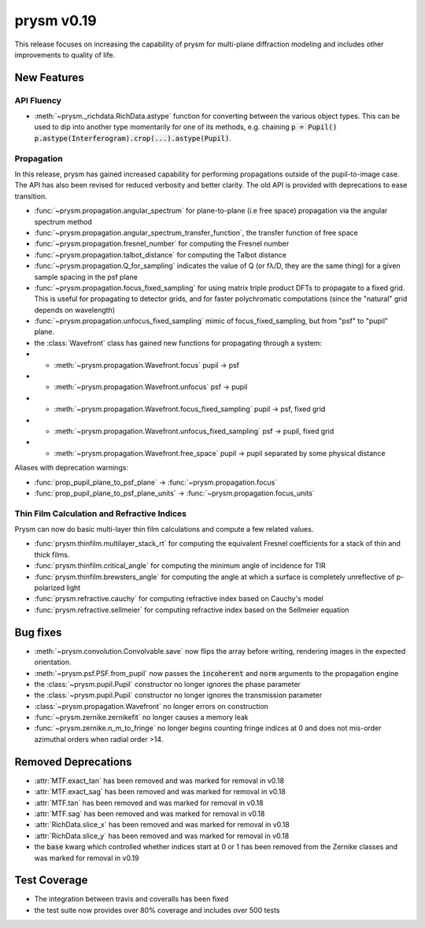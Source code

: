 ***********
prysm v0.19
***********

This release focuses on increasing the capability of prysm for multi-plane diffraction modeling and includes other improvements to quality of life.

New Features
============

API Fluency
~~~~~~~~~~~

- :meth:`~prysm._richdata.RichData.astype` function for converting between the various object types.  This can be used to dip into another type momentarily for one of its methods, e.g. chaining :code:`p = Pupil() p.astype(Interferogram).crop(...).astype(Pupil)`.

Propagation
~~~~~~~~~~~
In this release, prysm has gained increased capability for performing propagations outside of the pupil-to-image case.  The API has also been revised for reduced verbosity and better clarity.  The old API is provided with deprecations to ease transition.

- :func:`~prysm.propagation.angular_spectrum` for plane-to-plane (i.e free space) propagation via the angular spectrum method

- :func:`~prysm.propagation.angular_spectrum_transfer_function`, the transfer function of free space

- :func:`~prysm.propagation.fresnel_number` for computing the Fresnel number

- :func:`~prysm.propagation.talbot_distance` for computing the Talbot distance

- :func:`~prysm.propagation.Q_for_sampling` indicates the value of Q (or fλ/D, they are the same thing) for a given sample spacing in the psf plane

- :func:`~prysm.propagation.focus_fixed_sampling` for using matrix triple product DFTs to propagate to a fixed grid.  This is useful for propagating to detector grids, and for faster polychromatic computations (since the "natural" grid depends on wavelength)

- :func:`~prysm.propagation.unfocus_fixed_sampling` mimic of focus_fixed_sampling, but from "psf" to "pupil" plane.

- the :class:`Wavefront` class has gained new functions for propagating through a system:
- - :meth:`~prysm.propagation.Wavefront.focus` pupil -> psf
- - :meth:`~prysm.propagation.Wavefront.unfocus` psf -> pupil
- - :meth:`~prysm.propagation.Wavefront.focus_fixed_sampling` pupil -> psf, fixed grid
- - :meth:`~prysm.propagation.Wavefront.unfocus_fixed_sampling` psf -> pupil, fixed grid
- - :meth:`~prysm.propagation.Wavefront.free_space` pupil -> pupil separated by some physical distance


Aliases with deprecation warnings:

- :func:`prop_pupil_plane_to_psf_plane` -> :func:`~prysm.propagation.focus`

- :func:`prop_pupil_plane_to_psf_plane_units` -> :func:`~prysm.propagation.focus_units`


Thin Film Calculation and Refractive Indices
~~~~~~~~~~~~~~~~~~~~~~~~~~~~~~~~~~~~~~~~~~~~
Prysm can now do basic multi-layer thin film calculations and compute a few related values.

- :func:`prysm.thinfilm.multilayer_stack_rt` for computing the equivalent Fresnel coefficients for a stack of thin and thick films.

- :func:`prysm.thinfilm.critical_angle` for computing the minimum angle of incidence for TIR

- :func:`prysm.thinfilm.brewsters_angle` for computing the angle at which a surface is completely unreflective of p-polarized light

- :func:`prysm.refractive.cauchy` for computing refractive index based on Cauchy's model

- :func:`prysm.refractive.sellmeier` for computing refractive index based on the Sellmeier equation

Bug fixes
=========

- :meth:`~prysm.convolution.Convolvable.save` now flips the array before writing, rendering images in the expected orientation.
- :meth:`~prysm.psf.PSF.from_pupil` now passes the :code:`incoherent` and :code:`norm` arguments to the propagation engine
- the :class:`~prysm.pupil.Pupil` constructor no longer ignores the phase parameter
- the :class:`~prysm.pupil.Pupil` constructor no longer ignores the transmission parameter
- :class:`~prysm.propagation.Wavefront` no longer errors on construction
- :func:`~prysm.zernike.zernikefit` no longer causes a memory leak
- :func:`~prysm.zernike.n_m_to_fringe` no longer begins counting fringe indices at 0 and does not mis-order azimuthal orders when radial order >14.

Removed Deprecations
====================

- :attr:`MTF.exact_tan` has been removed and was marked for removal in v0.18
- :attr:`MTF.exact_sag` has been removed and was marked for removal in v0.18
- :attr:`MTF.tan` has been removed and was marked for removal in v0.18
- :attr:`MTF.sag` has been removed and was marked for removal in v0.18
- :attr:`RichData.slice_x` has been removed and was marked for removal in v0.18
- :attr:`RichData.slice_y` has been removed and was marked for removal in v0.18
- the :code:`base` kwarg which controlled whether indices start at 0 or 1 has been removed from the Zernike classes and was marked for removal in v0.19

Test Coverage
=============

- The integration between travis and coveralls has been fixed
- the test suite now provides over 80% coverage and includes over 500 tests
